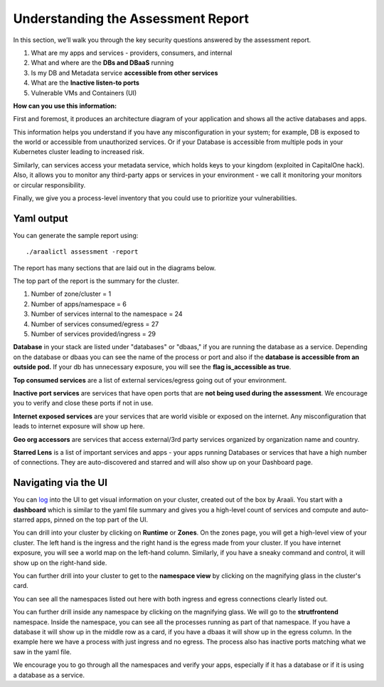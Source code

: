 ===================================
Understanding the Assessment Report
===================================

In this section, we’ll walk you through the key security questions answered by the assessment report.

1) What are my apps and services - providers, consumers, and internal
2) What and where are the **DBs and DBaaS** running
3) Is my DB and Metadata service **accessible from other services**
4) What are the **Inactive listen-to ports**
5) Vulnerable VMs and Containers (UI)

**How can you use this information:** 

First and foremost, it produces an architecture diagram of your application and shows all the active databases and apps.

This information helps you understand if you have any misconfiguration in your system; for example, DB is exposed to the world or accessible from unauthorized services. Or if your Database is accessible from multiple pods in your Kubernetes cluster leading to increased risk.

Similarly, can services access your metadata service, which holds keys to your kingdom (exploited in CapitalOne hack). Also, it allows you to monitor any third-party apps or services in your environment - we call it monitoring your monitors or circular responsibility.

Finally, we give you a process-level inventory that you could use to prioritize your vulnerabilities. 


Yaml output
"""""""""""

You can generate the sample report using::

      ./araalictl assessment -report

The report has many sections that are laid out in the diagrams below.

The top part of the report is the summary for the cluster.

1. Number of zone/cluster = 1
2. Number of apps/namespace = 6
3. Number of services internal to the namespace = 24
4. Number of services consumed/egress = 27
5. Number of services provided/ingress = 29


.. image:: https://raw.githubusercontent.com/araalinetworks/api/main/doc/source/images/araalireportsummary.png
 :width: 650
 :alt: Araali Report Summary

**Database** in your stack are listed under "databases" or "dbaas," if you are running the database as a service. Depending on the database or dbaas you can see the name of the process or port and also if the **database is accessible from an outside pod.** If your db has unnecessary exposure, you will see the **flag is_accessible as true**.

**Top consumed services** are a list of external services/egress going out of your environment. 

**Inactive port services** are services that have open ports that are **not being used during the assessment**. We encourage you to verify and close these ports if not in use.


.. image:: https://raw.githubusercontent.com/araalinetworks/api/main/doc/source/images/araalireportdetail1.png
 :width: 650
 :alt: Araali Report Details

**Internet exposed services** are your services that are world visible or exposed on the internet. Any misconfiguration that leads to internet exposure will show up here.

**Geo org accessors** are services that access external/3rd party services organized by organization name and country.

**Starred Lens** is a list of important services and apps - your apps running Databases or services that have a high number of connections. They are auto-discovered and starred and will also show up on your Dashboard page.

.. image:: https://raw.githubusercontent.com/araalinetworks/api/main/doc/source/images/araalireportdetail2.png
 :width: 650
 :alt: Araali Report Details




Navigating via the UI
"""""""""""""""""""""


You can `log <https://console.araalinetworks.com>`_ into the UI to get visual information on your cluster, created out of the box by Araali. You start with a **dashboard** which is similar to the yaml file summary and gives you a high-level count of services and compute and auto-starred apps, pinned on the top part of the UI.


.. image:: https://raw.githubusercontent.com/araalinetworks/api/main/doc/source/images/UIdashboardwithstarred.png
 :width: 650
 :alt: Araali Dashboard with Starred Apps

You can drill into your cluster by clicking on **Runtime** or **Zones**. On the zones page, you will get a high-level view of your cluster. The left hand is the ingress and the right hand is the egress made from your cluster. If you have internet exposure, you will see a world map on the left-hand column. Similarly, if you have a sneaky command and control, it will show up on the right-hand side. 


.. image:: https://raw.githubusercontent.com/araalinetworks/api/main/doc/source/images/UIdevZone.png
 :width: 650
 :alt: Araali Dashboard with Starred Apps

You can further drill into your cluster to get to the **namespace view** by clicking on the magnifying glass in the cluster's card.

You can see all the namespaces listed out here with both ingress and egress connections clearly listed out.

.. image:: https://raw.githubusercontent.com/araalinetworks/api/main/doc/source/images/UIdevzoneapp.png
 :width: 650
 :alt: Araali Dashboard with Starred Apps


You can further drill inside any namespace by clicking on the magnifying glass. We will go to the **strutfrontend** namespace. Inside the namespace, you can see all the processes running as part of that namespace. If you have a database it will show up in the middle row as a card, if you have a dbaas it will show up in the egress column. In the example here we have a process with just ingress and no egress. The process also has inactive ports matching what we saw in the yaml file.


.. image:: https://raw.githubusercontent.com/araalinetworks/api/main/doc/source/images/UIAlertRedstrut.png
 :width: 650
 :alt: Araali Dashboard with Starred Apps

We encourage you to go through all the namespaces and verify your apps, especially if it has a database or if it is using a database as a service.
